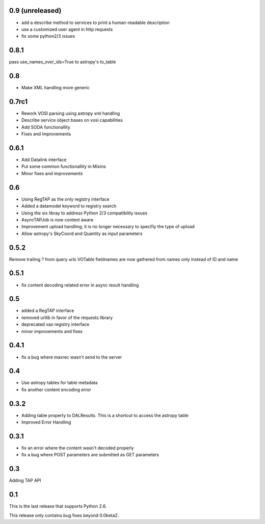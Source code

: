 0.9 (unreleased)
----------------
* add a describe method to services to print a human-readable description

* use a customized user agent in http requests

* fix some python2/3 issues

0.8.1
----------------
pass use_names_over_ids=True to astropy's to_table

0.8
----------------
* Make XML handling more generic

0.7rc1
----------------
* Rework VOSI parsing using astropy xml handling

* Describe service object bases on vosi capabilities

* Add SODA functionallity

* Fixes and Improvements

0.6.1
----------------
* Add Datalink interface

* Put some common functionallity in Mixins

* Minor fixes and improvements

0.6
----------------
* Using RegTAP as the only registry interface

* Added a datamodel keyword to registry search

* Using the six libray to address Python 2/3 compatibility issues

* AsyncTAPJob is now context aware

* Improvement upload handling; it is no longer necessary to specifiy the type
  of upload

* Allow astropy's SkyCoord and Quantity as input parameters

0.5.2
----------------
Remove trailing ? from query urls
VOTable fieldnames are now gathered from names only instead of ID and name

0.5.1
----------------
* fix content decoding related error in async result handling

0.5
----------------
* added a RegTAP interface
* removed urllib in favor of the requests library
* deprecated vao registry interface
* minor improvements and fixes

0.4.1
------------------
* fix a bug where maxrec wasn't send to the server

0.4
----------------
* Use astropy tables for table metadata

* fix another content encoding error

0.3.2
------------------
* Adding table property to DALResults. This is a shortcut to access the astropy table

* Improved Error Handling

0.3.1
------------------
* fix an error where the content wasn't decoded properly

* fix a bug where POST parameters are submitted as GET parameters

0.3
----------------
Adding TAP API

0.1
----------------

This is the last release that supports Python 2.6.

This release only contains bug fixes beyond 0.0beta2.

